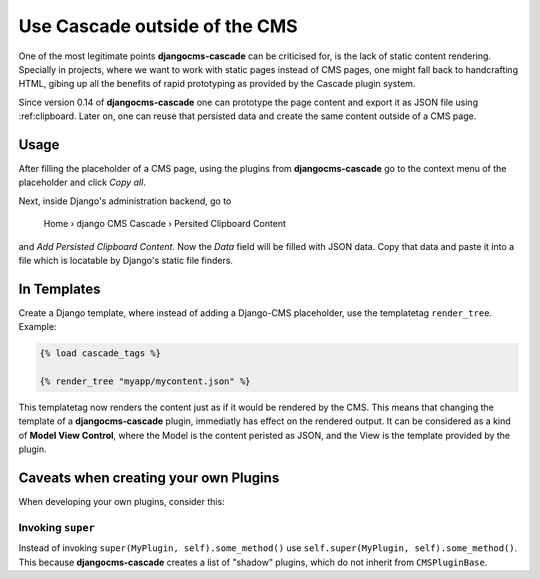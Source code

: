 .. _minions:

==============================
Use Cascade outside of the CMS
==============================

One of the most legitimate points **djangocms-cascade** can be criticised for, is the lack of
static content rendering. Specially in projects, where we want to work with static pages instead
of CMS pages, one might fall back to handcrafting HTML, gibing up all the benefits of rapid
prototyping as provided by the Cascade plugin system.

Since version 0.14 of **djangocms-cascade** one can prototype the page content and export it as
JSON file using :ref:clipboard. Later on, one can reuse that persisted data and create the same
content outside of a CMS page.


Usage
=====

After filling the placeholder of a CMS page, using the plugins from **djangocms-cascade**
go to the context menu of the placeholder and click *Copy all*.

Next, inside Django's administration backend, go to

	Home › django CMS Cascade › Persited Clipboard Content

and *Add Persisted Clipboard Content*. Now the *Data* field will be filled with JSON data.
Copy that data and paste it into a file which is locatable by Django's static file finders.


In Templates
============

Create a Django template, where instead of adding a Django-CMS placeholder, use the templatetag
``render_tree``. Example:

.. code-block:: Django

	{% load cascade_tags %}

	{% render_tree "myapp/mycontent.json" %}

This templatetag now renders the content just as if it would be rendered by the CMS. This means
that changing the template of a **djangocms-cascade** plugin, immediatly has effect on the rendered
output. It can be considered as a kind of **Model View Control**, where the Model is the content
peristed as JSON, and the View is the template provided by the plugin.


Caveats when creating your own Plugins
======================================

When developing your own plugins, consider this:


Invoking ``super``
------------------

Instead of invoking ``super(MyPlugin, self).some_method()`` use
``self.super(MyPlugin, self).some_method()``. This because **djangocms-cascade** creates a
list of "shadow" plugins, which do not inherit from ``CMSPluginBase``.
